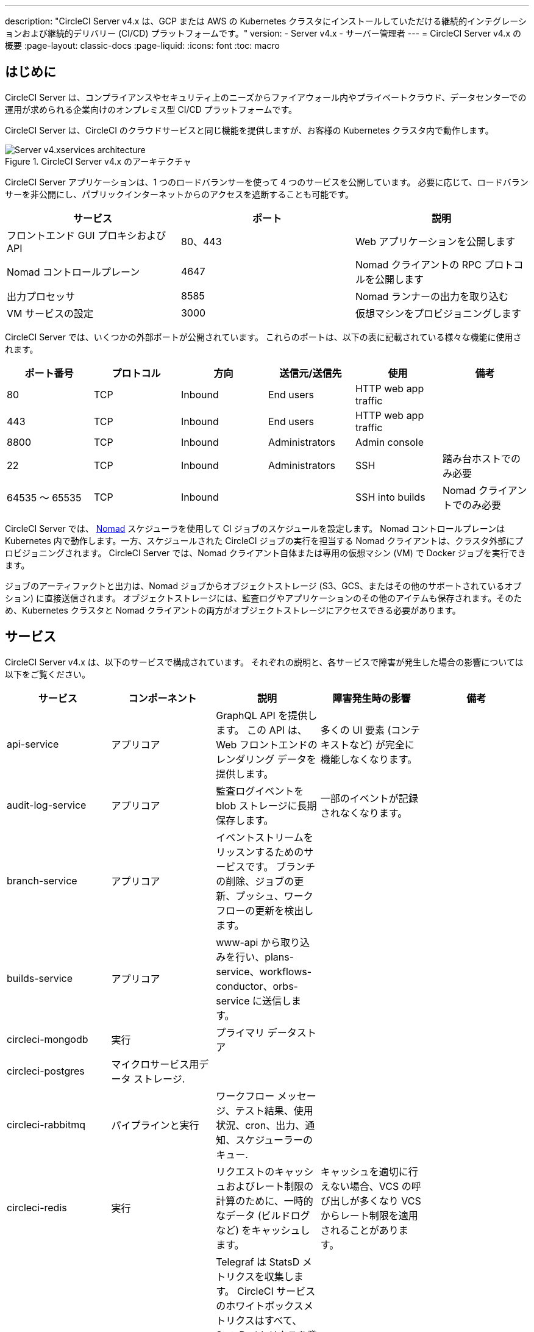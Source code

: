 ---

description: "CircleCI Server v4.x は、GCP または AWS の Kubernetes クラスタにインストールしていただける継続的インテグレーションおよび継続的デリバリー (CI/CD) プラットフォームです。"
version:
- Server v4.x
- サーバー管理者
---
= CircleCI Server v4.x の概要
:page-layout: classic-docs
:page-liquid:
:icons: font
:toc: macro

:toc-title:

[#introduction]
== はじめに

CircleCI Server は、コンプライアンスやセキュリティ上のニーズからファイアウォール内やプライベートクラウド、データセンターでの運用が求められる企業向けのオンプレミス型 CI/CD プラットフォームです。

CircleCI Server は、CircleCI のクラウドサービスと同じ機能を提供しますが、お客様の Kubernetes クラスタ内で動作します。

.CircleCI Server v4.x のアーキテクチャ
image::server-4-architecture-diagram.png[Server v4.xservices architecture]

CircleCI Server アプリケーションは、1 つのロードバランサーを使って 4 つのサービスを公開しています。 必要に応じて、ロードバランサーを非公開にし、パブリックインターネットからのアクセスを遮断することも可能です。

[.table.table-striped]
[cols=3*, options="header", stripes=even]
|===
|サービス
|ポート
|説明

|フロントエンド GUI プロキシおよび API
|80、443
|Web アプリケーションを公開します

|Nomad コントロールプレーン
|4647
|Nomad クライアントの RPC プロトコルを公開します

|出力プロセッサ
|8585
|Nomad ランナーの出力を取り込む

|VM サービスの設定
|3000
|仮想マシンをプロビジョニングします
|===

CircleCI Server では、いくつかの外部ポートが公開されています。 これらのポートは、以下の表に記載されている様々な機能に使用されます。

[.table.table-striped]
[cols=6*, options="header", stripes=even]
|===
|ポート番号
|プロトコル
|方向
|送信元/送信先
|使用
|備考

|80
|TCP
|Inbound
|End users
|HTTP web app traffic
|

|443
|TCP
|Inbound
|End users
|HTTP web app traffic
|

|8800
|TCP
|Inbound
|Administrators
|Admin console
|

|22
|TCP
|Inbound
|Administrators
|SSH
|踏み台ホストでのみ必要

|64535 ～ 65535
|TCP
|Inbound
|
|SSH into builds
|Nomad クライアントでのみ必要
|===

CircleCI Server では、 https://www.nomadproject.io/[Nomad] スケジューラを使用して CI ジョブのスケジュールを設定します。 Nomad コントロールプレーンは Kubernetes 内で動作します。一方、スケジュールされた CircleCI ジョブの実行を担当する Nomad クライアントは、クラスタ外部にプロビジョニングされます。 CircleCI Server では、Nomad クライアント自体または専用の仮想マシン (VM) で Docker ジョブを実行できます。

ジョブのアーティファクトと出力は、Nomad ジョブからオブジェクトストレージ (S3、GCS、またはその他のサポートされているオプション) に直接送信されます。 オブジェクトストレージには、監査ログやアプリケーションのその他のアイテムも保存されます。そのため、Kubernetes クラスタと Nomad クライアントの両方がオブジェクトストレージにアクセスできる必要があります。

[#services]
== サービス

CircleCI Server v4.x は、以下のサービスで構成されています。 それぞれの説明と、各サービスで障害が発生した場合の影響については以下をご覧ください。

[.table.table-striped]
[cols=5*, options="header", stripes=even]
|===
|サービス
|コンポーネント
|説明
|障害発生時の影響
|備考

|api-service
|アプリコア
|GraphQL API を提供します。 この API は、Web フロントエンドのレンダリング データを提供します。
|多くの UI 要素 (コンテキストなど) が完全に機能しなくなります。
|

|audit-log-service
|アプリコア
|監査ログイベントを blob ストレージに長期保存します。
|一部のイベントが記録されなくなります。
|

|branch-service
|アプリコア
|イベントストリームをリッスンするためのサービスです。
 ブランチの削除、ジョブの更新、プッシュ、ワークフローの更新を検出します。
|
|

|builds-service
|アプリコア
|www-api から取り込みを行い、plans-service、workflows-conductor、orbs-service に送信します。
|
|

|circleci-mongodb
|実行
|プライマリ データストア
|
|

|circleci-postgres
|マイクロサービス用データ ストレージ.
|
|
|

|circleci-rabbitmq
|パイプラインと実行
|ワークフロー メッセージ、テスト結果、使用状況、cron、出力、通知、スケジューラーのキュー.
|
|

|circleci-redis
|実行
|リクエストのキャッシュおよびレート制限の計算のために、一時的なデータ (ビルドログなど) をキャッシュします。
|キャッシュを適切に行えない場合、VCS の呼び出しが多くなり VCS からレート制限を適用されることがあります。
|

|circleci-telegraf
|
|Telegraf は StatsD メトリクスを収集します。 CircleCI サービスのホワイトボックスメトリクスはすべて、StatsD メトリクスを発行します。これらは Telegraf に送信されますが、他の場所 (Datadog や　Prometheus など) にエクスポートするように設定することもできます。
|
|

|circleci-vault
|
|シークレット用にサービスとしての暗号化と復号化を実行する HashiCorp Vault
|
|

|contexts-service
|アプリコア
|暗号化されたコンテキストを保存、提供します。
|コンテキストを使用するすべてのビルドに失敗するようになります。
|

|cron-service
|ジョブ
|スケジュールされたワークフローをトリガーします。
|スケジュールされたワークフローが実行されなくなります。
|

|dispatcher
|実行
|ジョブをタスクに分割し、実行用にスケジューラーに送信します。
|Nomad にジョブが送信されなくなります。 run キューのサイズは増加しますが、著しいデータ損失が起こることはありません。
|

|distributor-*
|アプリコア
|ビルドリクセストの受け入れや適切なキューへのジョブの配布を行います。
|
|

|domain-service
|アプリコア
|CircleCI のドメイン モデルに関する情報を保存、提供します。 アクセス許可および API と連携しています。
|ワークフローを開始できなくなります。 一部の REST API 呼び出しに失敗し、CircleCI UI で 500 エラーが発生する可能性があります。 LDAP 認証を使用している場合、すべてのログインに失敗するようになります。
|

|frontend
|フロントエンド
|CircleCI Web アプリと www-api プロキシ です。
|UI と REST API が利用できなくなります。GitHub/GitHub Enterprise からジョブがトリガーされなくなります。 ビルドの実行はできますが、情報は更新されません。
|1 秒あたりのリクエスト レート上限は 150、ユーザー 1 人あたりの瞬間リクエスト レート上限は 300 です。

|insights-service
|メトリクス
|エクスポートおよび分析のためのビルドおよび使用状況のメトリクスを集約するサービスです。
|
|

|Kong
|アプリコア
|API の管理
|
|

|legacy-notifier
|アプリコア
|外部サービス (Slack、メールなど) への通知を処理します。
|
|

|NGINX
|アプリコア/ フロントエンド
|トラフィックのリダレクトと受信を処理します。
|
|

|nomad-autoscaler

|Nomad
|AWS および GCP 環境での Nomad クラスタのスケーリングを管理します。
|
|

|nomad-server
|Nomad
|Nomad クライアントの管理を行います。
|
|

|orb-service
|ジョブ
|Orb レジストリと設定ファイルの間の通信を処理します。
|
|

|output-processor
|実行
|ジョブの出力とステータスの更新を受け取り、MongoDB に書き込みます。 また、キャッシュとワークスペースにアクセスし、キャッシュ、ワークスペース、アーティファクト、テスト結果を保存するための API を実行中のジョブに提供します。
|
|

|permissions-service
|アプリコア
|CircleCI のアクセス権インターフェイスを提供します。
|ワークフローを開始できなくなります。 一部の REST API 呼び出しに失敗し、CircleCI UI で 500 エラーが発生する可能性があります。
|

|scheduler
|実行
|受信したタスクを実行します。 Nomad サーバーと連携しています。
|Nomad にジョブが送信されなくなります。 run キューのサイズは増加しますが、著しいデータ損失が起こることはありません。
|

|socketi
|フロントエンド
|Websockets サーバー
|
|

|telegraf
|メトリクス
|メトリクスの集まりです。
|
|

|test-results-service
|実行
|テスト結果ファイルを解析してデータを保存します。
|ジョブのテストの失敗や時間に関するデータが生成されなくなります。 サービスが再起動するとバックフィルが行われます。
|

|vm-gc
|コンピューティング管理
|古いマシンやリモート Docker インスタンスを定期的に確認し、vm-service にそれらの削除をリクエストします。
|このサービスを再起動するまで、古い vm-service インスタンスが破棄されなくなる可能性があります。
|

|vm-scaler
|マシン
|マシンとリモート Docker ジョブの実行用にプロビジョニングするインスタンス数を増やすように、vm-service に定期的にリクエストします。
|マシンとリモート Docker 用の VM インスタンスがプロビジョニングされなくなり、容量不足でジョブとそれらの Executor を実行できなくなる可能性があります。
|EKS と GKE ではオーバーレイが異なります。

|vm-service
|マシン
|利用可能な vm-service インスタンスのインベントリ管理と、新しいインスタンスのプロビジョニングを行います。
|マシンまたはリモート Docker を使用するジョブが失敗するようになります。
|

|web-ui-*
|フロントエンド
|フロントエンド Web アプリケーションの GUI のレンダリングに使用するマイクロ フロントエンド (MFE) サービスです。
|各サービス ページを読み込むことができなくなります。 たとえば、web-ui-server-admin で障害が発生した場合、CircleCI Server の管理者ページを読み込めなくなります。
|MFE は、app.<my domain here> での Web アプリケーションのレンダリングに使用されます。

|webhook-service
|アプリコア
|ステータスの管理やイベントの処理など、すべての Webhook に対応するサービスです。
|
|

|workflows-conductor-event-consumer
|ジョブ
|パイプラインを実行するために VCS から情報を取得します。
|VCS に変更があっても、新しいパイプラインが実行されなくなります。
|

|workflows-conductor-grpc
|ジョブ
|gRPC 経由での情報の変換を支援します。
|
|
|===

[#platforms]
== プラットフォーム

CircleCI Server は、Kubernetes クラスタ内でのデプロイを想定しています。 仮想マシンサービス（VMサービス）により、独自の EKS や GKE を活用して VM イメージを動的に作成することができます。

EKS または GKE 以外でインストールする場合は、一部のマシンビルドと同じ機能を利用するために追加作業が必要です。 CircleCI ランナーを設定することで、VM サービスと同じ機能を、より幅広い OS およびマシンタイプ　(MacOS など) で利用できるようになります。

CircleCI では、インストールするプラットフォームを幅広くサポートできるよう最善を尽くしています。 可能な限り環境に依存しないソリューションを使用しています。 ただし、すべてのプラットフォームやオプションをテストしているわけではありません。 そのため、テスト済み環境のリストを提供しており、継続的に拡大していく予定です。

[.table.table-striped]
[cols=3*, options="header", stripes=even]
|===
|環境
|状態
|備考

|EKS
|テスト済み
|

|GKE
|テスト済み
|

|Azure
|テスト未実施
|Minio の Azure ゲートウェイとランナーで動作する必要があります。

|Digital Ocean
|テスト未実施
|Minio Digital Ocean ゲートウェイとランナーで動作する必要があります。

|Rocro
|テスト未実施
|動作しないことが分かっています。

|Rancher
|テスト未実施
|Minio とランナーで動作する必要があります。
|===

ifndef::pdf[]

[#next-steps]
== 次のステップ

* link:/docs/ja/server/overview/release-notes[CircleCI Server v4.x のリリースノート]
* link:/docs/ja/server/installation/phase-1-prerequisites[Server 4.x のインストールの前提条件]
* link:/docs/ja/server/installation/migrate-from-server-3-to-server-4[Server v3 から Server v4 への移行]
+
endif::pdf[]